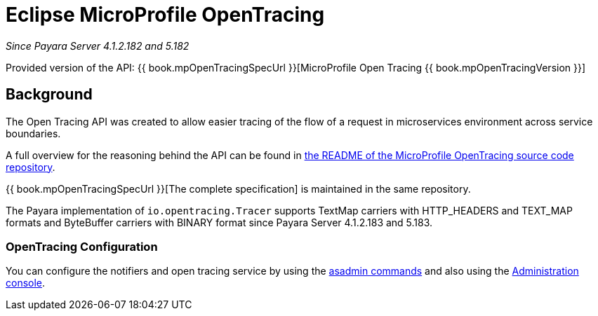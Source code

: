 [[eclipse-microprofile-opentracing]]
= Eclipse MicroProfile OpenTracing

_Since Payara Server 4.1.2.182 and 5.182_

Provided version of the API: {{ book.mpOpenTracingSpecUrl }}[MicroProfile Open Tracing {{ book.mpOpenTracingVersion }}]

[[background]]
== Background

The Open Tracing API was created to allow easier tracing of the flow of a request in microservices environment across service boundaries.

A full overview for the reasoning behind the API can be found in
https://github.com/eclipse/microprofile-opentracing/blob/master/README.adoc[the README of the MicroProfile OpenTracing source code repository].

{{ book.mpOpenTracingSpecUrl }}[The complete specification] is maintained in the same repository.

The Payara implementation of `io.opentracing.Tracer` supports TextMap carriers with HTTP_HEADERS and TEXT_MAP formats and ByteBuffer carriers with BINARY format
since Payara Server 4.1.2.183 and 5.183.

[[opentracing-configuration]]
=== OpenTracing Configuration

You can configure the notifiers and open tracing service by using the link:/documentation/payara-server/request-tracing-service/asadmin-commands.adoc[asadmin commands] and also using the link:/documentation/payara-server/request-tracing-service/configuration.adoc[Administration console].
